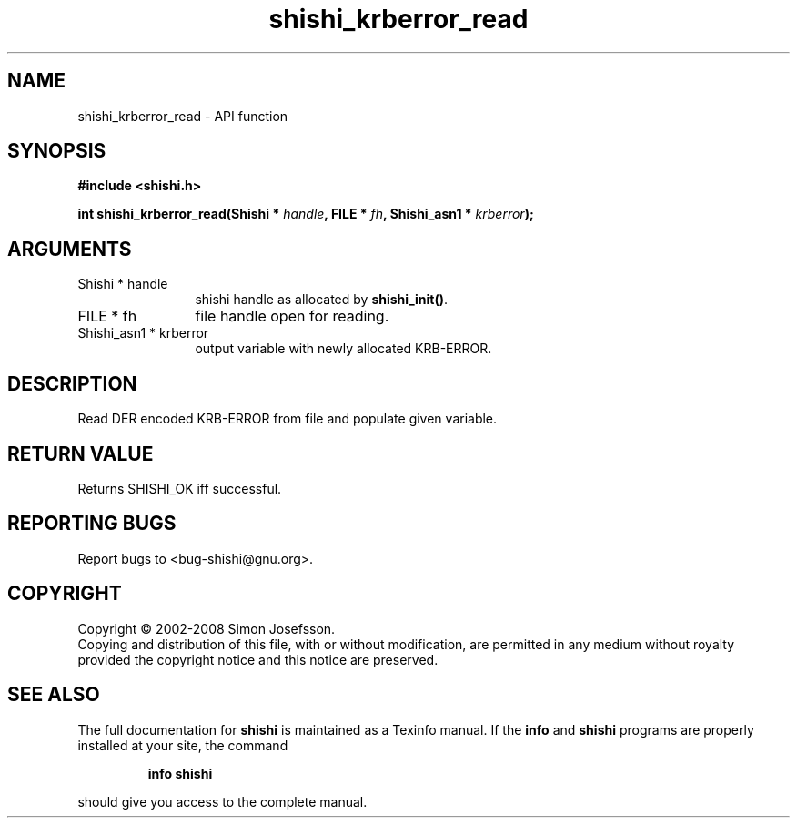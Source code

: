 .\" DO NOT MODIFY THIS FILE!  It was generated by gdoc.
.TH "shishi_krberror_read" 3 "0.0.39" "shishi" "shishi"
.SH NAME
shishi_krberror_read \- API function
.SH SYNOPSIS
.B #include <shishi.h>
.sp
.BI "int shishi_krberror_read(Shishi * " handle ", FILE * " fh ", Shishi_asn1 * " krberror ");"
.SH ARGUMENTS
.IP "Shishi * handle" 12
shishi handle as allocated by \fBshishi_init()\fP.
.IP "FILE * fh" 12
file handle open for reading.
.IP "Shishi_asn1 * krberror" 12
output variable with newly allocated KRB\-ERROR.
.SH "DESCRIPTION"
Read DER encoded KRB\-ERROR from file and populate given variable.
.SH "RETURN VALUE"
Returns SHISHI_OK iff successful.
.SH "REPORTING BUGS"
Report bugs to <bug-shishi@gnu.org>.
.SH COPYRIGHT
Copyright \(co 2002-2008 Simon Josefsson.
.br
Copying and distribution of this file, with or without modification,
are permitted in any medium without royalty provided the copyright
notice and this notice are preserved.
.SH "SEE ALSO"
The full documentation for
.B shishi
is maintained as a Texinfo manual.  If the
.B info
and
.B shishi
programs are properly installed at your site, the command
.IP
.B info shishi
.PP
should give you access to the complete manual.
